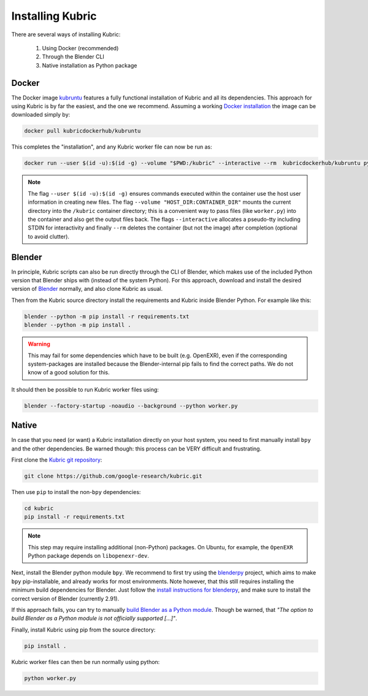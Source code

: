 .. _installation:

Installing Kubric
=================

There are several ways of installing Kubric:

  1. Using Docker (recommended)
  2. Through the Blender CLI
  3. Native installation as Python package

Docker
------
The Docker image `kubruntu <https://hub.docker.com/r/kubricdockerhub/kubruntu>`_ features a fully functional installation of Kubric and all its dependencies.
This approach for using Kubric is by far the easiest, and the one we recommend.
Assuming a working `Docker installation <https://docs.docker.com/get-docker/>`_ the image can be downloaded simply by:

.. code-block:: console

    docker pull kubricdockerhub/kubruntu

This completes the "installation", and any Kubric worker file can now be run as:

.. code-block:: console

    docker run --user $(id -u):$(id -g) --volume "$PWD:/kubric" --interactive --rm  kubricdockerhub/kubruntu python3 worker.py

.. note::
    The flag ``--user $(id -u):$(id -g)`` ensures commands executed within the container use the host user information 
    in creating new files.
    The flag ``--volume "HOST_DIR:CONTAINER_DIR"`` mounts the current directory into the ``/kubric`` container directory; this is a convenient way to pass files (like ``worker.py``) into the container and also get the output files back.
    The flags ``--interactive`` allocates a pseudo-tty including STDIN for interactivity and finally ``--rm`` deletes the container (but not the image) after completion (optional to avoid clutter).


Blender
-------
In principle, Kubric scripts can also be run directly through the CLI of Blender, which makes use of the included Python version that Blender ships with (instead of the system Python).
For this approach, download and install the desired version of `Blender <https://www.blender.org/download/>`_ normally, and also clone Kubric as usual.

Then from the Kubric source directory install the requirements and Kubric inside Blender Python.
For example like this:

.. code-block:: console

    blender --python -m pip install -r requirements.txt
    blender --python -m pip install .

.. warning:: This may fail for some dependencies which have to be built (e.g. OpenEXR), even if the corresponding system-packages are installed because the Blender-internal pip fails to find the correct paths. We do not know of a good solution for this.

It should then be possible to run Kubric worker files using:

.. code-block:: console

    blender --factory-startup -noaudio --background --python worker.py


Native
------
In case that you need (or want) a Kubric installation directly on your host system, you need to first manually install ``bpy`` and the other dependencies.
Be warned though: this process can be VERY difficult and frustrating.

First clone the `Kubric git repository <https://github.com/google-research/kubric>`_:

.. code-block:: console

    git clone https://github.com/google-research/kubric.git

Then use ``pip`` to install the non-``bpy`` dependencies:

.. code-block:: console

    cd kubric
    pip install -r requirements.txt

.. note::
    This step may require installing additional (non-Python) packages.
    On Ubuntu, for example, the ``OpenEXR`` Python package depends on ``libopenexr-dev``.

Next, install the Blender python module ``bpy``.
We recommend to first try using the `blenderpy <https://github.com/TylerGubala/blenderpy>`_ project, which aims to make ``bpy`` pip-installable, and already works for most environments.
Note however, that this still requires installing the minimum build dependencies for Blender.
Just follow the `install instructions for blenderpy <https://github.com/TylerGubala/blenderpy#getting-started>`_, and make sure to install the correct version of Blender (currently 2.91).

If this approach fails, you can try to manually `build Blender as a Python module <https://wiki.blender.org/wiki/Building_Blender/Other/BlenderAsPyModule>`_.
Though be warned, that `"The option to build Blender as a Python module is not officially supported [...]"`.


Finally, install Kubric using pip from the source directory:

.. code-block:: console

    pip install .

Kubric worker files can then be run normally using python:

.. code-block:: console

    python worker.py
